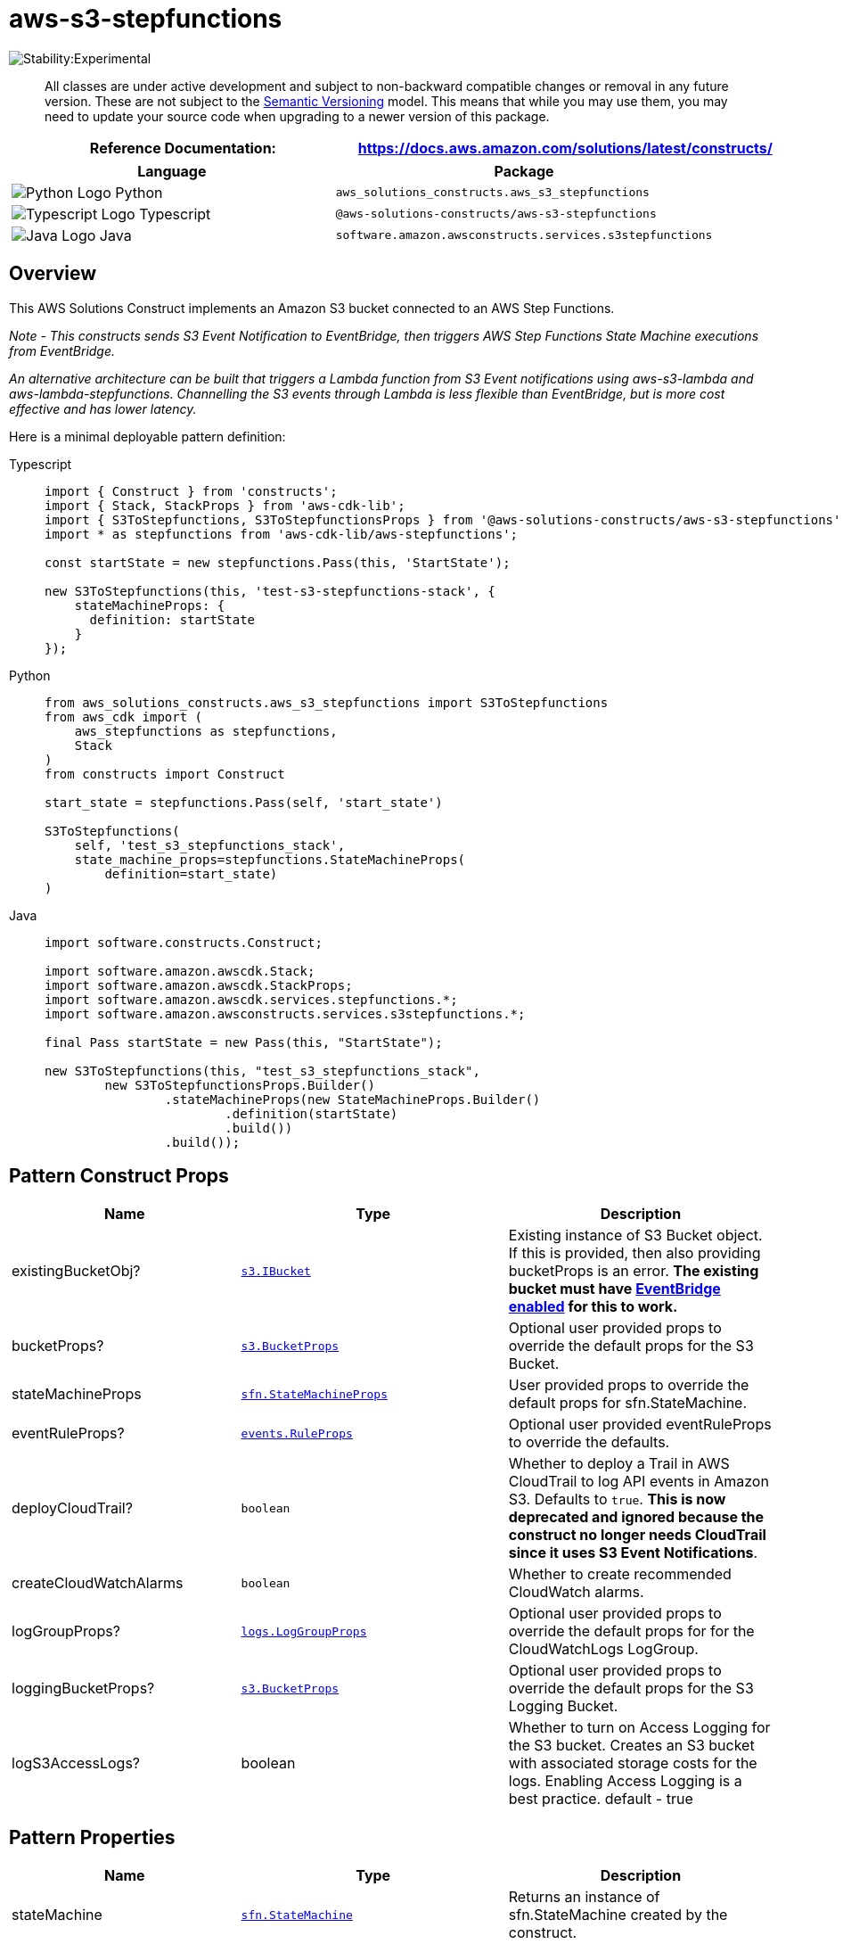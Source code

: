 //!!NODE_ROOT <section>
//== aws-s3-stepfunctions module

[.topic]
= aws-s3-stepfunctions
:info_doctype: section
:info_title: aws-s3-stepfunctions


image::https://img.shields.io/badge/stability-Experimental-important.svg?style=for-the-badge[Stability:Experimental]

____
All classes are under active development and subject to non-backward
compatible changes or removal in any future version. These are not
subject to the https://semver.org/[Semantic Versioning] model. This
means that while you may use them, you may need to update your source
code when upgrading to a newer version of this package.
____

[width="100%",cols="<50%,<50%",options="header",]
|===
|*Reference Documentation*:
|https://docs.aws.amazon.com/solutions/latest/constructs/
|===

[width="100%",cols="<46%,54%",options="header",]
|===
|*Language* |*Package*
|image:https://docs.aws.amazon.com/cdk/api/latest/img/python32.png[Python
Logo] Python
|`aws_solutions_constructs.aws_s3_stepfunctions`

|image:https://docs.aws.amazon.com/cdk/api/latest/img/typescript32.png[Typescript
Logo] Typescript |`@aws-solutions-constructs/aws-s3-stepfunctions`

|image:https://docs.aws.amazon.com/cdk/api/latest/img/java32.png[Java
Logo] Java |`software.amazon.awsconstructs.services.s3stepfunctions`
|===

== Overview

This AWS Solutions Construct implements an Amazon S3 bucket connected to
an AWS Step Functions.

_Note - This constructs sends S3 Event Notification to EventBridge, then
triggers AWS Step Functions State Machine executions from EventBridge._

_An alternative architecture can be built that triggers a Lambda
function from S3 Event notifications using aws-s3-lambda and
aws-lambda-stepfunctions. Channelling the S3 events through Lambda is
less flexible than EventBridge, but is more cost effective and has lower
latency._

Here is a minimal deployable pattern definition:

====
[role="tablist"]
Typescript::
+
[source,typescript]
----
import { Construct } from 'constructs';
import { Stack, StackProps } from 'aws-cdk-lib';
import { S3ToStepfunctions, S3ToStepfunctionsProps } from '@aws-solutions-constructs/aws-s3-stepfunctions';
import * as stepfunctions from 'aws-cdk-lib/aws-stepfunctions';

const startState = new stepfunctions.Pass(this, 'StartState');

new S3ToStepfunctions(this, 'test-s3-stepfunctions-stack', {
    stateMachineProps: {
      definition: startState
    }
});
----

Python::
+
[source,python]
----
from aws_solutions_constructs.aws_s3_stepfunctions import S3ToStepfunctions
from aws_cdk import (
    aws_stepfunctions as stepfunctions,
    Stack
)
from constructs import Construct

start_state = stepfunctions.Pass(self, 'start_state')

S3ToStepfunctions(
    self, 'test_s3_stepfunctions_stack',
    state_machine_props=stepfunctions.StateMachineProps(
        definition=start_state)
)
----

Java::
+
[source,java]
----
import software.constructs.Construct;

import software.amazon.awscdk.Stack;
import software.amazon.awscdk.StackProps;
import software.amazon.awscdk.services.stepfunctions.*;
import software.amazon.awsconstructs.services.s3stepfunctions.*;

final Pass startState = new Pass(this, "StartState");

new S3ToStepfunctions(this, "test_s3_stepfunctions_stack",
        new S3ToStepfunctionsProps.Builder()
                .stateMachineProps(new StateMachineProps.Builder()
                        .definition(startState)
                        .build())
                .build());
----
====

== Pattern Construct Props

[width="100%",cols="<30%,<35%,35%",options="header",]
|===
|*Name* |*Type* |*Description*
|existingBucketObj?
|https://docs.aws.amazon.com/cdk/api/v2/docs/aws-cdk-lib.aws_s3.IBucket.html[`s3.IBucket`]
|Existing instance of S3 Bucket object. If this is provided, then also
providing bucketProps is an error. *The existing bucket must have
https://docs.aws.amazon.com/AmazonS3/latest/userguide/enable-event-notifications-eventbridge.html[EventBridge
enabled] for this to work.*

|bucketProps?
|https://docs.aws.amazon.com/cdk/api/v2/docs/aws-cdk-lib.aws_s3.BucketProps.html[`s3.BucketProps`]
|Optional user provided props to override the default props for the S3
Bucket.

|stateMachineProps
|https://docs.aws.amazon.com/cdk/api/v2/docs/aws-cdk-lib.aws_stepfunctions.StateMachineProps.html[`sfn.StateMachineProps`]
|User provided props to override the default props for sfn.StateMachine.

|eventRuleProps?
|https://docs.aws.amazon.com/cdk/api/v2/docs/aws-cdk-lib.aws_events.RuleProps.html[`events.RuleProps`]
|Optional user provided eventRuleProps to override the defaults.

|deployCloudTrail? |`boolean` |Whether to deploy a Trail in AWS
CloudTrail to log API events in Amazon S3. Defaults to `true`. *This is
now deprecated and ignored because the construct no longer needs
CloudTrail since it uses S3 Event Notifications*.

|createCloudWatchAlarms |`boolean` |Whether to create recommended
CloudWatch alarms.

|logGroupProps?
|https://docs.aws.amazon.com/cdk/api/v2/docs/aws-cdk-lib.aws_logs.LogGroupProps.html[`logs.LogGroupProps`]
|Optional user provided props to override the default props for for the
CloudWatchLogs LogGroup.

|loggingBucketProps?
|https://docs.aws.amazon.com/cdk/api/v2/docs/aws-cdk-lib.aws_s3.BucketProps.html[`s3.BucketProps`]
|Optional user provided props to override the default props for the S3
Logging Bucket.

|logS3AccessLogs? |boolean |Whether to turn on Access Logging for the S3
bucket. Creates an S3 bucket with associated storage costs for the logs.
Enabling Access Logging is a best practice. default - true
|===

== Pattern Properties

[width="100%",cols="<30%,<35%,35%",options="header",]
|===
|*Name* |*Type* |*Description*
|stateMachine
|https://docs.aws.amazon.com/cdk/api/v2/docs/aws-cdk-lib.aws_stepfunctions.StateMachine.html[`sfn.StateMachine`]
|Returns an instance of sfn.StateMachine created by the construct.

|stateMachineLogGroup
|https://docs.aws.amazon.com/cdk/api/v2/docs/aws-cdk-lib.aws_logs.ILogGroup.html[`logs.ILogGroup`]
|Returns an instance of the ILogGroup created by the construct for
StateMachine.

|cloudwatchAlarms?
|https://docs.aws.amazon.com/cdk/api/v2/docs/aws-cdk-lib.aws_cloudwatch.Alarm.html[`cloudwatch.Alarm[]`]
|Returns a list of cloudwatch.Alarm created by the construct.

|s3Bucket?
|https://docs.aws.amazon.com/cdk/api/v2/docs/aws-cdk-lib.aws_s3.Bucket.html[`s3.Bucket`]
|Returns an instance of the s3.Bucket created by the construct.

|s3LoggingBucket?
|https://docs.aws.amazon.com/cdk/api/v2/docs/aws-cdk-lib.aws_s3.Bucket.html[`s3.Bucket`]
|Returns an instance of s3.Bucket created by the construct as the
logging bucket for the primary bucket.

|s3BucketInterface
|https://docs.aws.amazon.com/cdk/api/v2/docs/aws-cdk-lib.aws_s3.IBucket.html[`s3.IBucket`]
|Returns an instance of s3.IBucket created by the construct.
|===

_Note - with the release of Enable EventBridge for Amazon S3, AWS
CloudTrail is no longer required to implement this construct. Because of
this, the following properties have been removed:_ - cloudtrail -
cloudtrailBucket - cloudtrailLoggingBucket

== Default settings

Out of the box implementation of the Construct without any override will
set the following defaults:

==== Amazon S3 Bucket

* Enable EventBridge to send events from the S3 Bucket
* Configure Access logging for S3 Bucket
* Enable server-side encryption for S3 Bucket using AWS managed KMS Key
* Enforce encryption of data in transit
* Turn on the versioning for S3 Bucket
* Don’t allow public access for S3 Bucket
* Retain the S3 Bucket when deleting the CloudFormation stack
* Applies Lifecycle Rule to move noncurrent object versions to Glacier
storage after 90 days

==== AWS S3 Event Notification

* Enable S3 to send events to EventBridge when an object is created.

==== Amazon CloudWatch Events Rule

* Grant least privilege permissions to CloudWatch Events to trigger the
Lambda Function

==== AWS Step Functions

* Enable CloudWatch logging for API Gateway
* Deploy best practices CloudWatch Alarms for the Step Functions

== Architecture


image::aws-s3-stepfunctions.png["Diagram showing the S3 bucket, EventBridge rule, Step Functions state machine, CloudWatch log group and IAM role created by the construct",scaledwidth=100%]

// github block

'''''

© Copyright Amazon.com, Inc. or its affiliates. All Rights Reserved.

